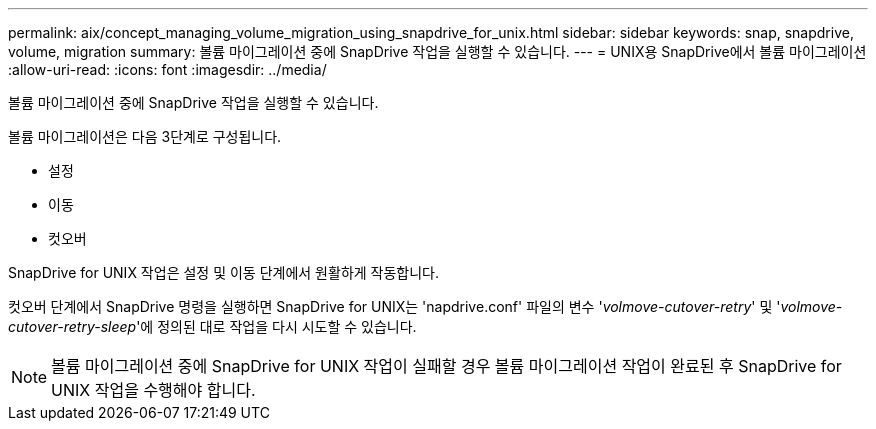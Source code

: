 ---
permalink: aix/concept_managing_volume_migration_using_snapdrive_for_unix.html 
sidebar: sidebar 
keywords: snap, snapdrive, volume, migration 
summary: 볼륨 마이그레이션 중에 SnapDrive 작업을 실행할 수 있습니다. 
---
= UNIX용 SnapDrive에서 볼륨 마이그레이션
:allow-uri-read: 
:icons: font
:imagesdir: ../media/


[role="lead"]
볼륨 마이그레이션 중에 SnapDrive 작업을 실행할 수 있습니다.

볼륨 마이그레이션은 다음 3단계로 구성됩니다.

* 설정
* 이동
* 컷오버


SnapDrive for UNIX 작업은 설정 및 이동 단계에서 원활하게 작동합니다.

컷오버 단계에서 SnapDrive 명령을 실행하면 SnapDrive for UNIX는 'napdrive.conf' 파일의 변수 '_volmove-cutover-retry_' 및 '_volmove-cutover-retry-sleep_'에 정의된 대로 작업을 다시 시도할 수 있습니다.


NOTE: 볼륨 마이그레이션 중에 SnapDrive for UNIX 작업이 실패할 경우 볼륨 마이그레이션 작업이 완료된 후 SnapDrive for UNIX 작업을 수행해야 합니다.
